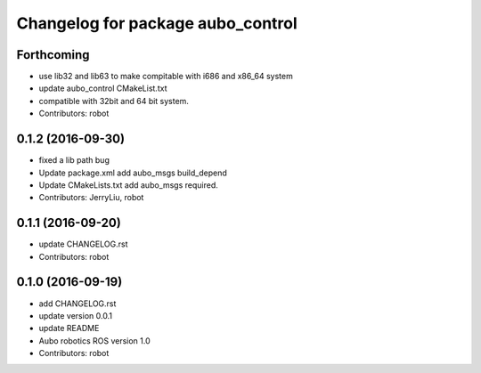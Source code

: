 ^^^^^^^^^^^^^^^^^^^^^^^^^^^^^^^^^^
Changelog for package aubo_control
^^^^^^^^^^^^^^^^^^^^^^^^^^^^^^^^^^

Forthcoming
-----------
* use lib32 and lib63 to make compitable with i686 and x86_64 system
* update aubo_control CMakeList.txt
* compatible with 32bit and 64 bit system.
* Contributors: robot

0.1.2 (2016-09-30)
------------------
* fixed a lib path bug
* Update package.xml
  add aubo_msgs  build_depend
* Update CMakeLists.txt
  add aubo_msgs required.
* Contributors: JerryLiu, robot

0.1.1 (2016-09-20)
------------------
* update CHANGELOG.rst
* Contributors: robot

0.1.0 (2016-09-19)
------------------
* add CHANGELOG.rst
* update version 0.0.1
* update README
* Aubo robotics ROS version 1.0
* Contributors: robot

